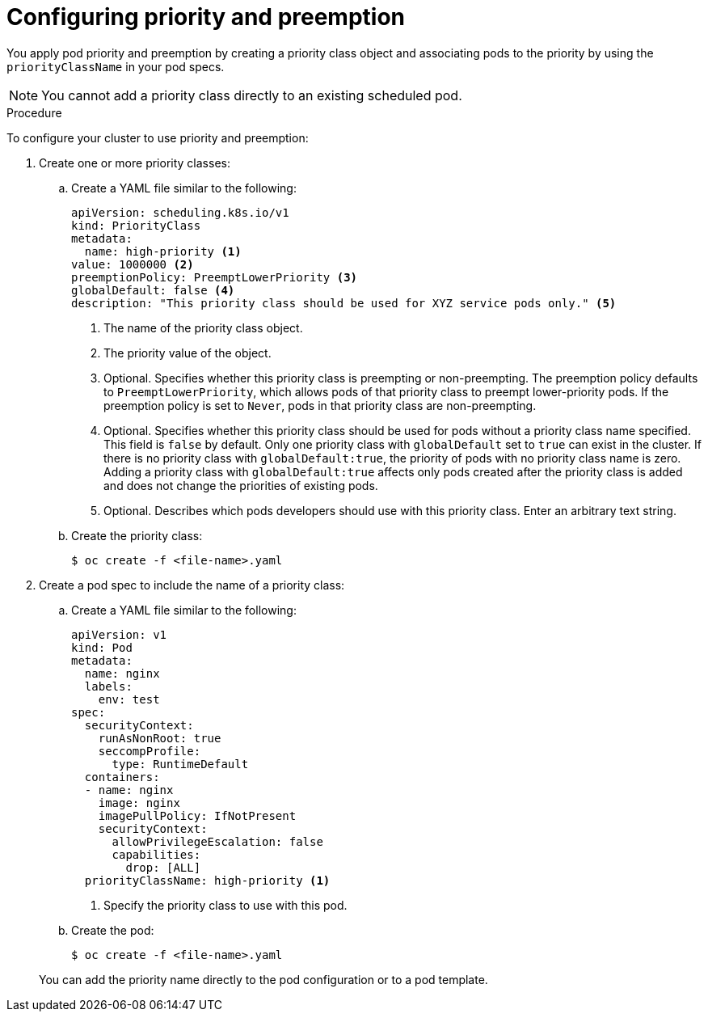 // Module included in the following assemblies:
//
// * nodes/nodes-pods-priority.adoc

:_mod-docs-content-type: PROCEDURE
[id="nodes-pods-priority-configuring_{context}"]
= Configuring priority and preemption

You apply pod priority and preemption by creating a priority class object and associating pods to the priority by using the
`priorityClassName` in your pod specs.

[NOTE]
====
You cannot add a priority class directly to an existing scheduled pod.
====

.Procedure

To configure your cluster to use priority and preemption:

ifndef::openshift-rosa,openshift-rosa-hcp,openshift-dedicated[]
. Create one or more priority classes:

.. Create a YAML file similar to the following:
+
[source,yaml]
----
apiVersion: scheduling.k8s.io/v1
kind: PriorityClass
metadata:
  name: high-priority <1>
value: 1000000 <2>
preemptionPolicy: PreemptLowerPriority <3>
globalDefault: false <4>
description: "This priority class should be used for XYZ service pods only." <5>
----
<1> The name of the priority class object.
<2> The priority value of the object.
<3> Optional. Specifies whether this priority class is preempting or non-preempting. The preemption policy defaults to `PreemptLowerPriority`, which allows pods of that priority class to preempt lower-priority pods. If the preemption policy is set to `Never`, pods in that priority class are non-preempting.
<4> Optional. Specifies whether this priority class should be used for pods without a priority class name specified. This field is `false` by default. Only one priority class with `globalDefault` set to `true` can exist in the cluster. If there is no priority class with `globalDefault:true`, the priority of pods with no priority class name is zero. Adding a priority class with `globalDefault:true` affects only pods created after the priority class is added and does not change the priorities of existing pods.
<5> Optional. Describes which pods developers should use with this priority class. Enter an arbitrary text string.

.. Create the priority class:
+
[source,terminal]
----
$ oc create -f <file-name>.yaml
----

. Create a pod spec to include the name of a priority class:
// ROSA/OSD cannot create new priority classes. Must use the defaults.
.. Create a YAML file similar to the following:
+
ifndef::openshift-rosa,openshift-rosa-hcp,openshift-dedicated[]
[source,yaml]
----
apiVersion: v1
kind: Pod
metadata:
  name: nginx
  labels:
    env: test
spec:
  securityContext:
    runAsNonRoot: true
    seccompProfile:
      type: RuntimeDefault
  containers:
  - name: nginx
    image: nginx
    imagePullPolicy: IfNotPresent
    securityContext:
      allowPrivilegeEscalation: false
      capabilities:
        drop: [ALL]
  priorityClassName: high-priority <1>
----
<1> Specify the priority class to use with this pod.
endif::openshift-rosa,openshift-rosa-hcp,openshift-dedicated[]
ifdef::openshift-rosa,openshift-rosa-hcp,openshift-dedicated[]
[source,yaml]
----
apiVersion: v1
kind: Pod
metadata:
  name: nginx
  labels:
    env: test
spec:
  containers:
  - name: nginx
    image: nginx
    imagePullPolicy: IfNotPresent
  priorityClassName: system-cluster-critical <1>
----
<1> Specify the priority class to use with this pod.
endif::openshift-rosa,openshift-rosa-hcp,openshift-dedicated[]

.. Create the pod:
+
[source,terminal]
----
$ oc create -f <file-name>.yaml
----
endif::openshift-rosa,openshift-rosa-hcp,openshift-dedicated[]

ifdef::openshift-rosa,openshift-rosa-hcp,openshift-dedicated[]
// ROSA/OSD cannot create new priority classes. Must use the defaults.
. Define a pod spec to include the name of a priority class by creating a YAML file similar to the following:
+
[source,yaml]
----
apiVersion: v1
kind: Pod
metadata:
  name: nginx
  labels:
    env: test
spec:
  containers:
  - name: nginx
    image: nginx
    imagePullPolicy: IfNotPresent
  priorityClassName: system-cluster-critical <1>
----
<1> Specify the priority class to use with this pod.

. Create the pod:
+
[source,terminal]
----
$ oc create -f <file-name>.yaml
----
endif::openshift-rosa,openshift-rosa-hcp,openshift-dedicated[]
+
You can add the priority name directly to the pod configuration or to a pod template.